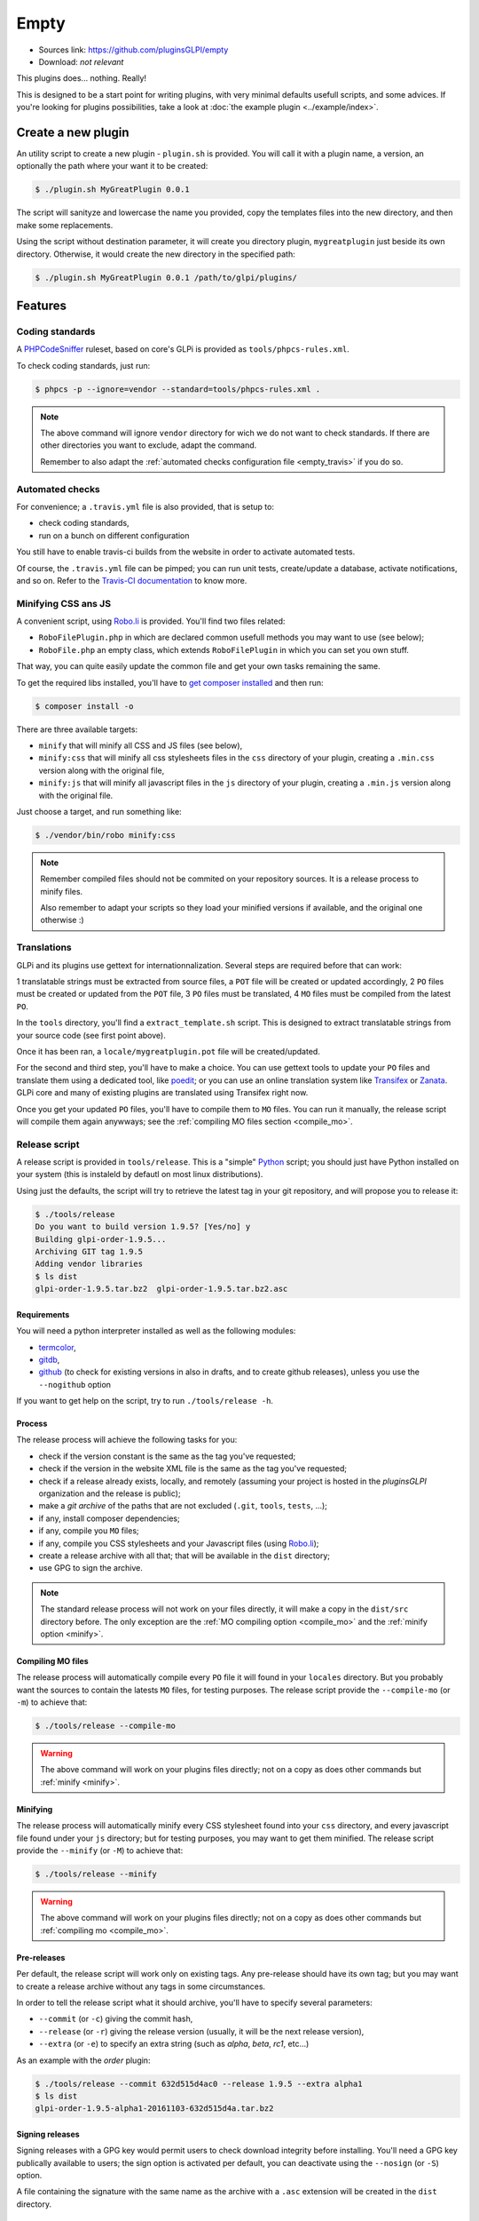 Empty
=====

* Sources link: https://github.com/pluginsGLPI/empty
* Download: *not relevant*

This plugins does... nothing. Really!

This is designed to be a start point for writing plugins, with very minimal defaults usefull scripts, and some advices. If you're looking for plugins possibilities, take a look at :doc:`the example plugin <../example/index>`.

Create a new plugin
-------------------

An utility script to create a new plugin - ``plugin.sh`` is provided. You will call it with a plugin name, a version, an optionally the path where your want it to be created:

.. code-block:: bash

   $ ./plugin.sh MyGreatPlugin 0.0.1

The script will sanityze and lowercase the name you provided, copy the templates files into the new directory, and then make some replacements.

Using the script without destination parameter, it will create you directory plugin, ``mygreatplugin`` just beside its own directory. Otherwise, it would create the new directory in the specified path:

.. code-block:: bash

   $ ./plugin.sh MyGreatPlugin 0.0.1 /path/to/glpi/plugins/

Features
--------

Coding standards
^^^^^^^^^^^^^^^^

A `PHPCodeSniffer <http://pear.php.net/package/PHP_CodeSniffer>`_ ruleset, based on core's GLPi is provided as ``tools/phpcs-rules.xml``.

To check coding standards, just run:

.. code-block:: bash

   $ phpcs -p --ignore=vendor --standard=tools/phpcs-rules.xml .

.. note::

   The above command will ignore ``vendor`` directory for wich we do not want to check standards. If there are other directories you want to exclude, adapt the command.

   Remember to also adapt the :ref:`automated checks configuration file <empty_travis>` if you do so.

.. _empty_travis:

Automated checks
^^^^^^^^^^^^^^^^

For convenience; a ``.travis.yml`` file is also provided, that is setup to:

* check coding standards,
* run on a bunch on different configuration

You still have to enable travis-ci builds from the website in order to activate automated tests.

Of course, the ``.travis.yml`` file can be pimped; you can run unit tests, create/update a database, activate notifications, and so on. Refer to the `Travis-CI documentation <https://docs.travis-ci.com/>`_ to know more.

Minifying CSS ans JS
^^^^^^^^^^^^^^^^^^^^

A convenient script, using `Robo.li <http://robo.li>`_ is provided. You'll find two files related:

* ``RoboFilePlugin.php`` in which are declared common usefull methods you may want to use (see below);
* ``RoboFile.php`` an empty class, which extends ``RoboFilePlugin`` in which you can set you own stuff.

That way, you can quite easily update the common file and get your own tasks remaining the same.

To get the required libs installed, you'll have to `get composer installed <http://getcomposer.org>`_ and then run:

.. code-block:: bash

   $ composer install -o

There are three available targets:

* ``minify`` that will minify all CSS and JS files (see below),
* ``minify:css`` that will minify all css  stylesheets files in the ``css`` directory of your plugin, creating a ``.min.css`` version along with the original file,
* ``minify:js`` that will minify all javascript files in the ``js`` directory of your plugin, creating a ``.min.js`` version along with the original file.

Just choose a target, and run something like:

.. code-block:: bash

   $ ./vendor/bin/robo minify:css

.. note::

   Remember compiled files should not be commited on your repository sources. It is a release process to minify files.

   Also remember to adapt your scripts so they load your minified versions if available, and the original one otherwise :)

Translations
^^^^^^^^^^^^

GLPi and its plugins use gettext for internationnalization. Several steps are required before that can work:

1 translatable strings must be extracted from source files, a ``POT`` file will be created or updated accordingly,
2 ``PO`` files must be created or updated from the ``POT`` file,
3 ``PO`` files must be translated,
4 ``MO`` files must be compiled from the latest ``PO``.

In the ``tools`` directory, you'll find a ``extract_template.sh`` script. This is designed to extract translatable strings from your source code (see first point above).

Once it has been ran, a ``locale/mygreatplugin.pot`` file will be created/updated.

For the second and third step, you'll have to make a choice. You can use gettext tools to update your ``PO`` files and translate them using a dedicated tool, like `poedit <https://poedit.net/>`_; or you can use an online translation system like `Transifex <http://transifex.com/>`_ or `Zanata <http://zanata.org/>`_. GLPi core and many of existing plugins are translated using Transifex right now.

Once you get your updated ``PO`` files, you'll have to compile them to ``MO`` files. You can run it manually, the release script will compile them again anywways; see the :ref:`compiling MO files section <compile_mo>`.

.. _release_script:

Release script
^^^^^^^^^^^^^^

A release script is provided in ``tools/release``. This is a "simple" `Python <http://python.org>`_ script; you should just have Python installed on your system (this is instaleld by defautl on most linux distributions).

Using just the defaults, the script will try to retrieve the latest tag in your git repository, and will propose you to release it:

.. code-block:: bash

   $ ./tools/release
   Do you want to build version 1.9.5? [Yes/no] y
   Building glpi-order-1.9.5...
   Archiving GIT tag 1.9.5
   Adding vendor libraries
   $ ls dist
   glpi-order-1.9.5.tar.bz2  glpi-order-1.9.5.tar.bz2.asc

Requirements
++++++++++++

You will need a python interpreter installed as well as the following modules:

* `termcolor <https://pypi.python.org/pypi/termcolor>`_,
* `gitdb <https://github.com/gitpython-developers/gitdb>`_,
* `github <https://github.com/PyGithub/PyGithub>`_ (to check for existing versions in also in drafts, and to create github releases), unless you use the ``--nogithub`` option

If you want to get help on the script, try to run ``./tools/release -h``.

Process
+++++++

The release process will achieve the following tasks for you:

* check if the version constant is the same as the tag you've requested;
* check if the version in the website XML file is the same as the tag you've requested;
* check if a release already exists, locally, and remotely (assuming your project is hosted in the *pluginsGLPI* organization and the release is public);
* make a `git archive` of the paths that are not excluded (``.git``, ``tools``, ``tests``, ...);
* if any, install composer dependencies;
* if any, compile you ``MO`` files;
* if any, compile you CSS stylesheets and your Javascript files (using `Robo.li <http://robo.li>`_);
* create a release archive with all that; that will be available in the ``dist`` directory;
* use GPG to sign the archive.

.. note::

   The standard release process will not work on your files directly, it will make a copy in the ``dist/src`` directory before. The only exception are the :ref:`MO compiling option <compile_mo>` and the :ref:`minify option <minify>`.

.. _compile_mo:

Compiling MO files
++++++++++++++++++

The release process will automatically compile every ``PO`` file it will found in your ``locales`` directory. But you probably want the sources to contain the latests ``MO`` files, for testing purposes. The release script provide the ``--compile-mo`` (or ``-m``) to achieve that:

.. code-block:: bash

   $ ./tools/release --compile-mo

.. warning::

   The above command will work on your plugins files directly; not on a copy as does other commands but :ref:`minify <minify>`.

.. _minify:

Minifying
+++++++++

The release process will automatically minify every CSS stylesheet found into your ``css`` directory, and every javascript file found under your ``js`` directory; but for testing purposes, you may want to get them minified. The release script provide the ``--minify`` (or ``-M``) to achieve that:

.. code-block:: bash

   $ ./tools/release --minify

.. warning::

   The above command will work on your plugins files directly; not on a copy as does other commands but :ref:`compiling mo <compile_mo>`.


Pre-releases
++++++++++++

Per default, the release script will work only on existing tags. Any pre-release should have its own tag; but you may want to create a release archive without any tags in some circumstances.

In order to tell the release script what it should archive, you'll have to specify several parameters:

* ``--commit`` (or ``-c``) giving the commit hash,
* ``--release`` (or ``-r``) giving the release version (usually, it will be the next release version),
* ``--extra`` (or ``-e``) to specify an extra string (such as *alpha*, *beta*, *rc1*, etc...)

As an example with the *order* plugin:

.. code-block:: bash

   $ ./tools/release --commit 632d515d4ac0 --release 1.9.5 --extra alpha1
   $ ls dist
   glpi-order-1.9.5-alpha1-20161103-632d515d4a.tar.bz2

Signing releases
++++++++++++++++

Signing releases with a GPG key would permit users to check download integrity before installing. You'll need a GPG key publically available to users; the sign option is activated per default, you can deactivate using the ``--nosign`` (or ``-S``) option.

A file containing the signature with the same name as the archive with a ``.asc`` extension will be created in the ``dist`` directory.

GitHub release
+++++++++++++++

The release script will create a release on your GitHub repository, as a draft, unless you use ``--nogithub`` (or ``-g``) option.

.. note::

   Unfortunately, I was not able to get the newly created archive uploaded to this new release... Maybe that could be fixed in the future.

In order to use this feature, you will need the `github <https://github.com/PyGithub/PyGithub>`_ installed; and you will need an access token. Access token is valid per user, and gives accesss to all his repositories.

You'll have to go to your `github account settings page, in the personnal access token tab <https://github.com/settings/tokens>`_. Click on *generate new token*, give the description you want, and make sure you'll check the *public_repo* box only (no need to check anything else, you can create several access token if you need).

The token will be displayed only once; store it in the ``.gh_token`` file in your plugin directory; and that's all!

